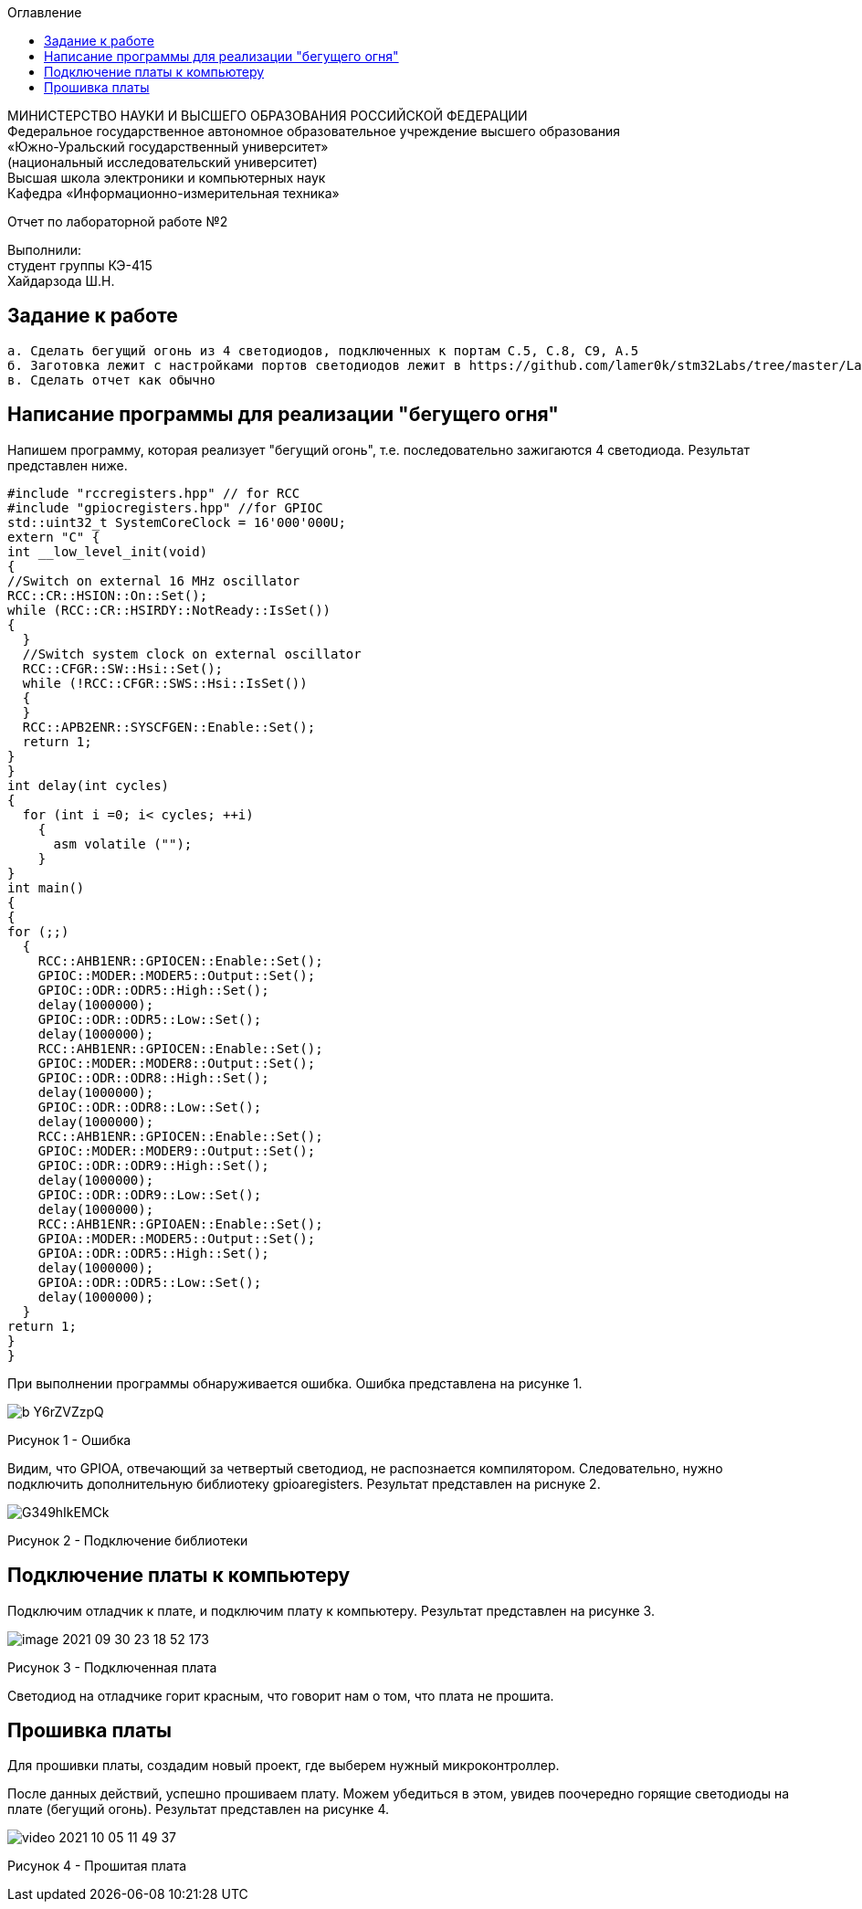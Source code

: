:imagesdir: Images
:toc:
:toc-title: Оглавление

[.text-center]
МИНИСТЕРСТВО НАУКИ И ВЫСШЕГО ОБРАЗОВАНИЯ РОССИЙСКОЙ ФЕДЕРАЦИИ +
Федеральное государственное автономное образовательное учреждение высшего образования +
«Южно-Уральский государственный университет» +
(национальный исследовательский университет) +
Высшая школа электроники и компьютерных наук +
Кафедра «Информационно-измерительная техника»

[.text-center]

Отчет по лабораторной работе №2

[.text-right]
Выполнили: +
студент группы КЭ-415 +
Хайдарзода Ш.Н.



== Задание к работе

    а. Сделать бегущий огонь из 4 светодиодов, подключенных к портам C.5, C.8, C9, A.5
    б. Заготовка лежит с настройками портов светодиодов лежит в https://github.com/lamer0k/stm32Labs/tree/master/Lab1
    в. Сделать отчет как обычно

== Написание программы для реализации "бегущего огня"
Напишем программу, которая реализует "бегущий огонь", т.е. последовательно зажигаются 4 светодиода. Результат представлен ниже.

[source, c]
#include "rccregisters.hpp" // for RCC
#include "gpiocregisters.hpp" //for GPIOC
std::uint32_t SystemCoreClock = 16'000'000U;
extern "C" {
int __low_level_init(void)
{
//Switch on external 16 MHz oscillator
RCC::CR::HSION::On::Set();
while (RCC::CR::HSIRDY::NotReady::IsSet())
{
  }
  //Switch system clock on external oscillator
  RCC::CFGR::SW::Hsi::Set();
  while (!RCC::CFGR::SWS::Hsi::IsSet())
  {
  }
  RCC::APB2ENR::SYSCFGEN::Enable::Set();
  return 1;
}
}
int delay(int cycles)
{
  for (int i =0; i< cycles; ++i)
    {
      asm volatile ("");
    }
}
int main()
{
{
for (;;)
  {
    RCC::AHB1ENR::GPIOCEN::Enable::Set();
    GPIOC::MODER::MODER5::Output::Set();
    GPIOC::ODR::ODR5::High::Set();
    delay(1000000);
    GPIOC::ODR::ODR5::Low::Set();
    delay(1000000);
    RCC::AHB1ENR::GPIOCEN::Enable::Set();
    GPIOC::MODER::MODER8::Output::Set();
    GPIOC::ODR::ODR8::High::Set();
    delay(1000000);
    GPIOC::ODR::ODR8::Low::Set();
    delay(1000000);
    RCC::AHB1ENR::GPIOCEN::Enable::Set();
    GPIOC::MODER::MODER9::Output::Set();
    GPIOC::ODR::ODR9::High::Set();
    delay(1000000);
    GPIOC::ODR::ODR9::Low::Set();
    delay(1000000);
    RCC::AHB1ENR::GPIOAEN::Enable::Set();
    GPIOA::MODER::MODER5::Output::Set();
    GPIOA::ODR::ODR5::High::Set();
    delay(1000000);
    GPIOA::ODR::ODR5::Low::Set();
    delay(1000000);
  }
return 1;
}
}

При выполнении программы обнаруживается ошибка. Ошибка представлена на рисунке 1.

image::b_Y6rZVZzpQ.jpg[]

Рисунок 1 - Ошибка

Видим, что GPIOA, отвечающий за четвертый светодиод, не распознается компилятором. Следовательно, нужно подключить дополнительную библиотеку gpioaregisters. Результат представлен на риснуке 2.

image::G349hIkEMCk.jpg[]

Рисунок 2 - Подключение библиотеки

== Подключение платы к компьютеру
Подключим отладчик к плате, и подключим плату к компьютеру. Результат представлен на рисунке 3.

image::image-2021-09-30-23-18-52-173.png[]

Рисунок 3 - Подключенная плата

Светодиод на отладчике горит красным, что говорит нам о том, что плата не прошита.

== Прошивка платы
Для прошивки платы, создадим новый проект, где выберем нужный микроконтроллер.

После данных действий, успешно прошиваем плату. Можем убедиться в этом, увидев поочередно горящие светодиоды на плате (бегущий огонь).
Результат представлен на рисунке 4.

image::video_2021-10-05_11-49-37.gif[]

Рисунок 4 - Прошитая плата